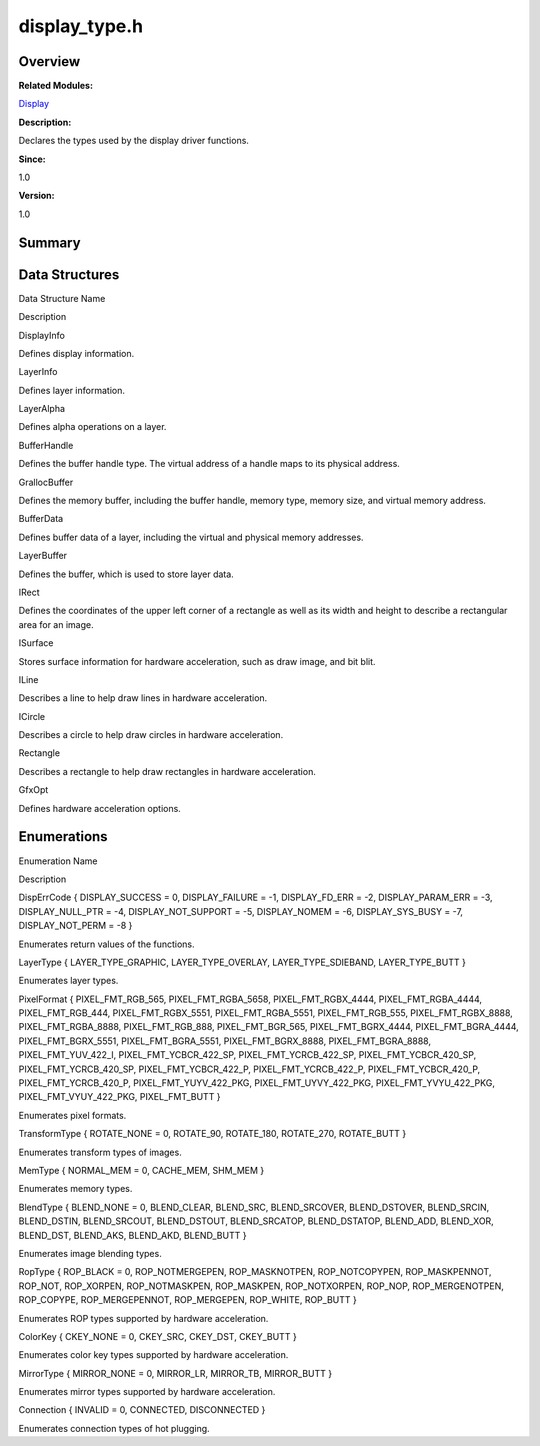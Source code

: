 display_type.h
==============

**Overview**\ 
--------------

**Related Modules:**

`Display <display.rst>`__

**Description:**

Declares the types used by the display driver functions.

**Since:**

1.0

**Version:**

1.0

**Summary**\ 
-------------

Data Structures
---------------

.. raw:: html

   <table>

.. raw:: html

   <thead align="left">

.. raw:: html

   <tr id="row1345403566093524">

.. raw:: html

   <th class="cellrowborder" valign="top" width="50%" id="mcps1.1.3.1.1">

.. raw:: html

   <p id="p280173333093524">

Data Structure Name

.. raw:: html

   </p>

.. raw:: html

   </th>

.. raw:: html

   <th class="cellrowborder" valign="top" width="50%" id="mcps1.1.3.1.2">

.. raw:: html

   <p id="p1893371893093524">

Description

.. raw:: html

   </p>

.. raw:: html

   </th>

.. raw:: html

   </tr>

.. raw:: html

   </thead>

.. raw:: html

   <tbody>

.. raw:: html

   <tr id="row1277698662093524">

.. raw:: html

   <td class="cellrowborder" valign="top" width="50%" headers="mcps1.1.3.1.1 ">

.. raw:: html

   <p id="p1516789349093524">

DisplayInfo

.. raw:: html

   </p>

.. raw:: html

   </td>

.. raw:: html

   <td class="cellrowborder" valign="top" width="50%" headers="mcps1.1.3.1.2 ">

.. raw:: html

   <p id="p1354676520093524">

Defines display information.

.. raw:: html

   </p>

.. raw:: html

   </td>

.. raw:: html

   </tr>

.. raw:: html

   <tr id="row1822387127093524">

.. raw:: html

   <td class="cellrowborder" valign="top" width="50%" headers="mcps1.1.3.1.1 ">

.. raw:: html

   <p id="p1807423673093524">

LayerInfo

.. raw:: html

   </p>

.. raw:: html

   </td>

.. raw:: html

   <td class="cellrowborder" valign="top" width="50%" headers="mcps1.1.3.1.2 ">

.. raw:: html

   <p id="p408293115093524">

Defines layer information.

.. raw:: html

   </p>

.. raw:: html

   </td>

.. raw:: html

   </tr>

.. raw:: html

   <tr id="row663298043093524">

.. raw:: html

   <td class="cellrowborder" valign="top" width="50%" headers="mcps1.1.3.1.1 ">

.. raw:: html

   <p id="p2034396994093524">

LayerAlpha

.. raw:: html

   </p>

.. raw:: html

   </td>

.. raw:: html

   <td class="cellrowborder" valign="top" width="50%" headers="mcps1.1.3.1.2 ">

.. raw:: html

   <p id="p1325895464093524">

Defines alpha operations on a layer.

.. raw:: html

   </p>

.. raw:: html

   </td>

.. raw:: html

   </tr>

.. raw:: html

   <tr id="row1844578782093524">

.. raw:: html

   <td class="cellrowborder" valign="top" width="50%" headers="mcps1.1.3.1.1 ">

.. raw:: html

   <p id="p365178197093524">

BufferHandle

.. raw:: html

   </p>

.. raw:: html

   </td>

.. raw:: html

   <td class="cellrowborder" valign="top" width="50%" headers="mcps1.1.3.1.2 ">

.. raw:: html

   <p id="p966764307093524">

Defines the buffer handle type. The virtual address of a handle maps to
its physical address.

.. raw:: html

   </p>

.. raw:: html

   </td>

.. raw:: html

   </tr>

.. raw:: html

   <tr id="row1322962104093524">

.. raw:: html

   <td class="cellrowborder" valign="top" width="50%" headers="mcps1.1.3.1.1 ">

.. raw:: html

   <p id="p737586123093524">

GrallocBuffer

.. raw:: html

   </p>

.. raw:: html

   </td>

.. raw:: html

   <td class="cellrowborder" valign="top" width="50%" headers="mcps1.1.3.1.2 ">

.. raw:: html

   <p id="p1184815610093524">

Defines the memory buffer, including the buffer handle, memory type,
memory size, and virtual memory address.

.. raw:: html

   </p>

.. raw:: html

   </td>

.. raw:: html

   </tr>

.. raw:: html

   <tr id="row1661457075093524">

.. raw:: html

   <td class="cellrowborder" valign="top" width="50%" headers="mcps1.1.3.1.1 ">

.. raw:: html

   <p id="p1327292073093524">

BufferData

.. raw:: html

   </p>

.. raw:: html

   </td>

.. raw:: html

   <td class="cellrowborder" valign="top" width="50%" headers="mcps1.1.3.1.2 ">

.. raw:: html

   <p id="p547107777093524">

Defines buffer data of a layer, including the virtual and physical
memory addresses.

.. raw:: html

   </p>

.. raw:: html

   </td>

.. raw:: html

   </tr>

.. raw:: html

   <tr id="row66112663093524">

.. raw:: html

   <td class="cellrowborder" valign="top" width="50%" headers="mcps1.1.3.1.1 ">

.. raw:: html

   <p id="p703217574093524">

LayerBuffer

.. raw:: html

   </p>

.. raw:: html

   </td>

.. raw:: html

   <td class="cellrowborder" valign="top" width="50%" headers="mcps1.1.3.1.2 ">

.. raw:: html

   <p id="p743106017093524">

Defines the buffer, which is used to store layer data.

.. raw:: html

   </p>

.. raw:: html

   </td>

.. raw:: html

   </tr>

.. raw:: html

   <tr id="row640097722093524">

.. raw:: html

   <td class="cellrowborder" valign="top" width="50%" headers="mcps1.1.3.1.1 ">

.. raw:: html

   <p id="p651793937093524">

IRect

.. raw:: html

   </p>

.. raw:: html

   </td>

.. raw:: html

   <td class="cellrowborder" valign="top" width="50%" headers="mcps1.1.3.1.2 ">

.. raw:: html

   <p id="p509014590093524">

Defines the coordinates of the upper left corner of a rectangle as well
as its width and height to describe a rectangular area for an image.

.. raw:: html

   </p>

.. raw:: html

   </td>

.. raw:: html

   </tr>

.. raw:: html

   <tr id="row537406376093524">

.. raw:: html

   <td class="cellrowborder" valign="top" width="50%" headers="mcps1.1.3.1.1 ">

.. raw:: html

   <p id="p1370926822093524">

ISurface

.. raw:: html

   </p>

.. raw:: html

   </td>

.. raw:: html

   <td class="cellrowborder" valign="top" width="50%" headers="mcps1.1.3.1.2 ">

.. raw:: html

   <p id="p619847487093524">

Stores surface information for hardware acceleration, such as draw
image, and bit blit.

.. raw:: html

   </p>

.. raw:: html

   </td>

.. raw:: html

   </tr>

.. raw:: html

   <tr id="row1684686740093524">

.. raw:: html

   <td class="cellrowborder" valign="top" width="50%" headers="mcps1.1.3.1.1 ">

.. raw:: html

   <p id="p716833260093524">

ILine

.. raw:: html

   </p>

.. raw:: html

   </td>

.. raw:: html

   <td class="cellrowborder" valign="top" width="50%" headers="mcps1.1.3.1.2 ">

.. raw:: html

   <p id="p860110191093524">

Describes a line to help draw lines in hardware acceleration.

.. raw:: html

   </p>

.. raw:: html

   </td>

.. raw:: html

   </tr>

.. raw:: html

   <tr id="row5411310093524">

.. raw:: html

   <td class="cellrowborder" valign="top" width="50%" headers="mcps1.1.3.1.1 ">

.. raw:: html

   <p id="p83102892093524">

ICircle

.. raw:: html

   </p>

.. raw:: html

   </td>

.. raw:: html

   <td class="cellrowborder" valign="top" width="50%" headers="mcps1.1.3.1.2 ">

.. raw:: html

   <p id="p804741139093524">

Describes a circle to help draw circles in hardware acceleration.

.. raw:: html

   </p>

.. raw:: html

   </td>

.. raw:: html

   </tr>

.. raw:: html

   <tr id="row1925540396093524">

.. raw:: html

   <td class="cellrowborder" valign="top" width="50%" headers="mcps1.1.3.1.1 ">

.. raw:: html

   <p id="p2032043471093524">

Rectangle

.. raw:: html

   </p>

.. raw:: html

   </td>

.. raw:: html

   <td class="cellrowborder" valign="top" width="50%" headers="mcps1.1.3.1.2 ">

.. raw:: html

   <p id="p1103092545093524">

Describes a rectangle to help draw rectangles in hardware acceleration.

.. raw:: html

   </p>

.. raw:: html

   </td>

.. raw:: html

   </tr>

.. raw:: html

   <tr id="row1956829770093524">

.. raw:: html

   <td class="cellrowborder" valign="top" width="50%" headers="mcps1.1.3.1.1 ">

.. raw:: html

   <p id="p400137640093524">

GfxOpt

.. raw:: html

   </p>

.. raw:: html

   </td>

.. raw:: html

   <td class="cellrowborder" valign="top" width="50%" headers="mcps1.1.3.1.2 ">

.. raw:: html

   <p id="p2065096856093524">

Defines hardware acceleration options.

.. raw:: html

   </p>

.. raw:: html

   </td>

.. raw:: html

   </tr>

.. raw:: html

   </tbody>

.. raw:: html

   </table>

Enumerations
------------

.. raw:: html

   <table>

.. raw:: html

   <thead align="left">

.. raw:: html

   <tr id="row1439482302093524">

.. raw:: html

   <th class="cellrowborder" valign="top" width="50%" id="mcps1.1.3.1.1">

.. raw:: html

   <p id="p1304496496093524">

Enumeration Name

.. raw:: html

   </p>

.. raw:: html

   </th>

.. raw:: html

   <th class="cellrowborder" valign="top" width="50%" id="mcps1.1.3.1.2">

.. raw:: html

   <p id="p1640976958093524">

Description

.. raw:: html

   </p>

.. raw:: html

   </th>

.. raw:: html

   </tr>

.. raw:: html

   </thead>

.. raw:: html

   <tbody>

.. raw:: html

   <tr id="row8483595093524">

.. raw:: html

   <td class="cellrowborder" valign="top" width="50%" headers="mcps1.1.3.1.1 ">

.. raw:: html

   <p id="p1024282284093524">

DispErrCode { DISPLAY_SUCCESS = 0, DISPLAY_FAILURE = -1, DISPLAY_FD_ERR
= -2, DISPLAY_PARAM_ERR = -3, DISPLAY_NULL_PTR = -4, DISPLAY_NOT_SUPPORT
= -5, DISPLAY_NOMEM = -6, DISPLAY_SYS_BUSY = -7, DISPLAY_NOT_PERM = -8 }

.. raw:: html

   </p>

.. raw:: html

   </td>

.. raw:: html

   <td class="cellrowborder" valign="top" width="50%" headers="mcps1.1.3.1.2 ">

.. raw:: html

   <p id="p1608231238093524">

Enumerates return values of the functions.

.. raw:: html

   </p>

.. raw:: html

   </td>

.. raw:: html

   </tr>

.. raw:: html

   <tr id="row618434687093524">

.. raw:: html

   <td class="cellrowborder" valign="top" width="50%" headers="mcps1.1.3.1.1 ">

.. raw:: html

   <p id="p81835710093524">

LayerType { LAYER_TYPE_GRAPHIC, LAYER_TYPE_OVERLAY, LAYER_TYPE_SDIEBAND,
LAYER_TYPE_BUTT }

.. raw:: html

   </p>

.. raw:: html

   </td>

.. raw:: html

   <td class="cellrowborder" valign="top" width="50%" headers="mcps1.1.3.1.2 ">

.. raw:: html

   <p id="p935199480093524">

Enumerates layer types.

.. raw:: html

   </p>

.. raw:: html

   </td>

.. raw:: html

   </tr>

.. raw:: html

   <tr id="row422700252093524">

.. raw:: html

   <td class="cellrowborder" valign="top" width="50%" headers="mcps1.1.3.1.1 ">

.. raw:: html

   <p id="p604669806093524">

PixelFormat { PIXEL_FMT_RGB_565, PIXEL_FMT_RGBA_5658,
PIXEL_FMT_RGBX_4444, PIXEL_FMT_RGBA_4444, PIXEL_FMT_RGB_444,
PIXEL_FMT_RGBX_5551, PIXEL_FMT_RGBA_5551, PIXEL_FMT_RGB_555,
PIXEL_FMT_RGBX_8888, PIXEL_FMT_RGBA_8888, PIXEL_FMT_RGB_888,
PIXEL_FMT_BGR_565, PIXEL_FMT_BGRX_4444, PIXEL_FMT_BGRA_4444,
PIXEL_FMT_BGRX_5551, PIXEL_FMT_BGRA_5551, PIXEL_FMT_BGRX_8888,
PIXEL_FMT_BGRA_8888, PIXEL_FMT_YUV_422_I, PIXEL_FMT_YCBCR_422_SP,
PIXEL_FMT_YCRCB_422_SP, PIXEL_FMT_YCBCR_420_SP, PIXEL_FMT_YCRCB_420_SP,
PIXEL_FMT_YCBCR_422_P, PIXEL_FMT_YCRCB_422_P, PIXEL_FMT_YCBCR_420_P,
PIXEL_FMT_YCRCB_420_P, PIXEL_FMT_YUYV_422_PKG, PIXEL_FMT_UYVY_422_PKG,
PIXEL_FMT_YVYU_422_PKG, PIXEL_FMT_VYUY_422_PKG, PIXEL_FMT_BUTT }

.. raw:: html

   </p>

.. raw:: html

   </td>

.. raw:: html

   <td class="cellrowborder" valign="top" width="50%" headers="mcps1.1.3.1.2 ">

.. raw:: html

   <p id="p357846450093524">

Enumerates pixel formats.

.. raw:: html

   </p>

.. raw:: html

   </td>

.. raw:: html

   </tr>

.. raw:: html

   <tr id="row501737170093524">

.. raw:: html

   <td class="cellrowborder" valign="top" width="50%" headers="mcps1.1.3.1.1 ">

.. raw:: html

   <p id="p690212569093524">

TransformType { ROTATE_NONE = 0, ROTATE_90, ROTATE_180, ROTATE_270,
ROTATE_BUTT }

.. raw:: html

   </p>

.. raw:: html

   </td>

.. raw:: html

   <td class="cellrowborder" valign="top" width="50%" headers="mcps1.1.3.1.2 ">

.. raw:: html

   <p id="p1061736382093524">

Enumerates transform types of images.

.. raw:: html

   </p>

.. raw:: html

   </td>

.. raw:: html

   </tr>

.. raw:: html

   <tr id="row556432532093524">

.. raw:: html

   <td class="cellrowborder" valign="top" width="50%" headers="mcps1.1.3.1.1 ">

.. raw:: html

   <p id="p1290868231093524">

MemType { NORMAL_MEM = 0, CACHE_MEM, SHM_MEM }

.. raw:: html

   </p>

.. raw:: html

   </td>

.. raw:: html

   <td class="cellrowborder" valign="top" width="50%" headers="mcps1.1.3.1.2 ">

.. raw:: html

   <p id="p1309469932093524">

Enumerates memory types.

.. raw:: html

   </p>

.. raw:: html

   </td>

.. raw:: html

   </tr>

.. raw:: html

   <tr id="row750069588093524">

.. raw:: html

   <td class="cellrowborder" valign="top" width="50%" headers="mcps1.1.3.1.1 ">

.. raw:: html

   <p id="p233405333093524">

BlendType { BLEND_NONE = 0, BLEND_CLEAR, BLEND_SRC, BLEND_SRCOVER,
BLEND_DSTOVER, BLEND_SRCIN, BLEND_DSTIN, BLEND_SRCOUT, BLEND_DSTOUT,
BLEND_SRCATOP, BLEND_DSTATOP, BLEND_ADD, BLEND_XOR, BLEND_DST,
BLEND_AKS, BLEND_AKD, BLEND_BUTT }

.. raw:: html

   </p>

.. raw:: html

   </td>

.. raw:: html

   <td class="cellrowborder" valign="top" width="50%" headers="mcps1.1.3.1.2 ">

.. raw:: html

   <p id="p57286950093524">

Enumerates image blending types.

.. raw:: html

   </p>

.. raw:: html

   </td>

.. raw:: html

   </tr>

.. raw:: html

   <tr id="row2077618398093524">

.. raw:: html

   <td class="cellrowborder" valign="top" width="50%" headers="mcps1.1.3.1.1 ">

.. raw:: html

   <p id="p573446427093524">

RopType { ROP_BLACK = 0, ROP_NOTMERGEPEN, ROP_MASKNOTPEN,
ROP_NOTCOPYPEN, ROP_MASKPENNOT, ROP_NOT, ROP_XORPEN, ROP_NOTMASKPEN,
ROP_MASKPEN, ROP_NOTXORPEN, ROP_NOP, ROP_MERGENOTPEN, ROP_COPYPE,
ROP_MERGEPENNOT, ROP_MERGEPEN, ROP_WHITE, ROP_BUTT }

.. raw:: html

   </p>

.. raw:: html

   </td>

.. raw:: html

   <td class="cellrowborder" valign="top" width="50%" headers="mcps1.1.3.1.2 ">

.. raw:: html

   <p id="p2067377724093524">

Enumerates ROP types supported by hardware acceleration.

.. raw:: html

   </p>

.. raw:: html

   </td>

.. raw:: html

   </tr>

.. raw:: html

   <tr id="row255719961093524">

.. raw:: html

   <td class="cellrowborder" valign="top" width="50%" headers="mcps1.1.3.1.1 ">

.. raw:: html

   <p id="p451856855093524">

ColorKey { CKEY_NONE = 0, CKEY_SRC, CKEY_DST, CKEY_BUTT }

.. raw:: html

   </p>

.. raw:: html

   </td>

.. raw:: html

   <td class="cellrowborder" valign="top" width="50%" headers="mcps1.1.3.1.2 ">

.. raw:: html

   <p id="p421124903093524">

Enumerates color key types supported by hardware acceleration.

.. raw:: html

   </p>

.. raw:: html

   </td>

.. raw:: html

   </tr>

.. raw:: html

   <tr id="row2094367560093524">

.. raw:: html

   <td class="cellrowborder" valign="top" width="50%" headers="mcps1.1.3.1.1 ">

.. raw:: html

   <p id="p782224341093524">

MirrorType { MIRROR_NONE = 0, MIRROR_LR, MIRROR_TB, MIRROR_BUTT }

.. raw:: html

   </p>

.. raw:: html

   </td>

.. raw:: html

   <td class="cellrowborder" valign="top" width="50%" headers="mcps1.1.3.1.2 ">

.. raw:: html

   <p id="p457254462093524">

Enumerates mirror types supported by hardware acceleration.

.. raw:: html

   </p>

.. raw:: html

   </td>

.. raw:: html

   </tr>

.. raw:: html

   <tr id="row963611682093524">

.. raw:: html

   <td class="cellrowborder" valign="top" width="50%" headers="mcps1.1.3.1.1 ">

.. raw:: html

   <p id="p1593368467093524">

Connection { INVALID = 0, CONNECTED, DISCONNECTED }

.. raw:: html

   </p>

.. raw:: html

   </td>

.. raw:: html

   <td class="cellrowborder" valign="top" width="50%" headers="mcps1.1.3.1.2 ">

.. raw:: html

   <p id="p1570805610093524">

Enumerates connection types of hot plugging.

.. raw:: html

   </p>

.. raw:: html

   </td>

.. raw:: html

   </tr>

.. raw:: html

   </tbody>

.. raw:: html

   </table>
